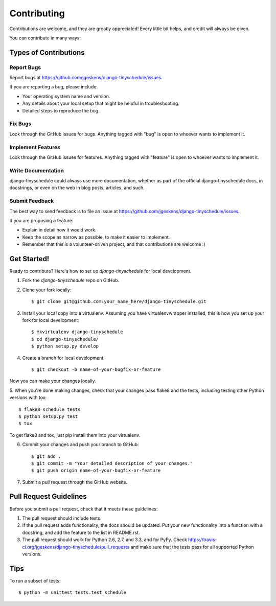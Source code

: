 ============
Contributing
============

Contributions are welcome, and they are greatly appreciated! Every
little bit helps, and credit will always be given. 

You can contribute in many ways:

Types of Contributions
----------------------

Report Bugs
~~~~~~~~~~~

Report bugs at https://github.com/jgeskens/django-tinyschedule/issues.

If you are reporting a bug, please include:

* Your operating system name and version.
* Any details about your local setup that might be helpful in troubleshooting.
* Detailed steps to reproduce the bug.

Fix Bugs
~~~~~~~~

Look through the GitHub issues for bugs. Anything tagged with "bug"
is open to whoever wants to implement it.

Implement Features
~~~~~~~~~~~~~~~~~~

Look through the GitHub issues for features. Anything tagged with "feature"
is open to whoever wants to implement it.

Write Documentation
~~~~~~~~~~~~~~~~~~~

django-tinyschedule could always use more documentation, whether as part of the 
official django-tinyschedule docs, in docstrings, or even on the web in blog posts,
articles, and such.

Submit Feedback
~~~~~~~~~~~~~~~

The best way to send feedback is to file an issue at https://github.com/jgeskens/django-tinyschedule/issues.

If you are proposing a feature:

* Explain in detail how it would work.
* Keep the scope as narrow as possible, to make it easier to implement.
* Remember that this is a volunteer-driven project, and that contributions
  are welcome :)

Get Started!
------------

Ready to contribute? Here's how to set up `django-tinyschedule` for local development.

1. Fork the `django-tinyschedule` repo on GitHub.
2. Clone your fork locally::

    $ git clone git@github.com:your_name_here/django-tinyschedule.git

3. Install your local copy into a virtualenv. Assuming you have virtualenvwrapper installed, this is how you set up your fork for local development::

    $ mkvirtualenv django-tinyschedule
    $ cd django-tinyschedule/
    $ python setup.py develop

4. Create a branch for local development::

    $ git checkout -b name-of-your-bugfix-or-feature

Now you can make your changes locally.

5. When you're done making changes, check that your changes pass flake8 and the
tests, including testing other Python versions with tox::

    $ flake8 schedule tests
    $ python setup.py test
    $ tox

To get flake8 and tox, just pip install them into your virtualenv. 

6. Commit your changes and push your branch to GitHub::

    $ git add .
    $ git commit -m "Your detailed description of your changes."
    $ git push origin name-of-your-bugfix-or-feature

7. Submit a pull request through the GitHub website.

Pull Request Guidelines
-----------------------

Before you submit a pull request, check that it meets these guidelines:

1. The pull request should include tests.
2. If the pull request adds functionality, the docs should be updated. Put
   your new functionality into a function with a docstring, and add the
   feature to the list in README.rst.
3. The pull request should work for Python 2.6, 2.7, and 3.3, and for PyPy. Check 
   https://travis-ci.org/jgeskens/django-tinyschedule/pull_requests
   and make sure that the tests pass for all supported Python versions.

Tips
----

To run a subset of tests::

    $ python -m unittest tests.test_schedule
